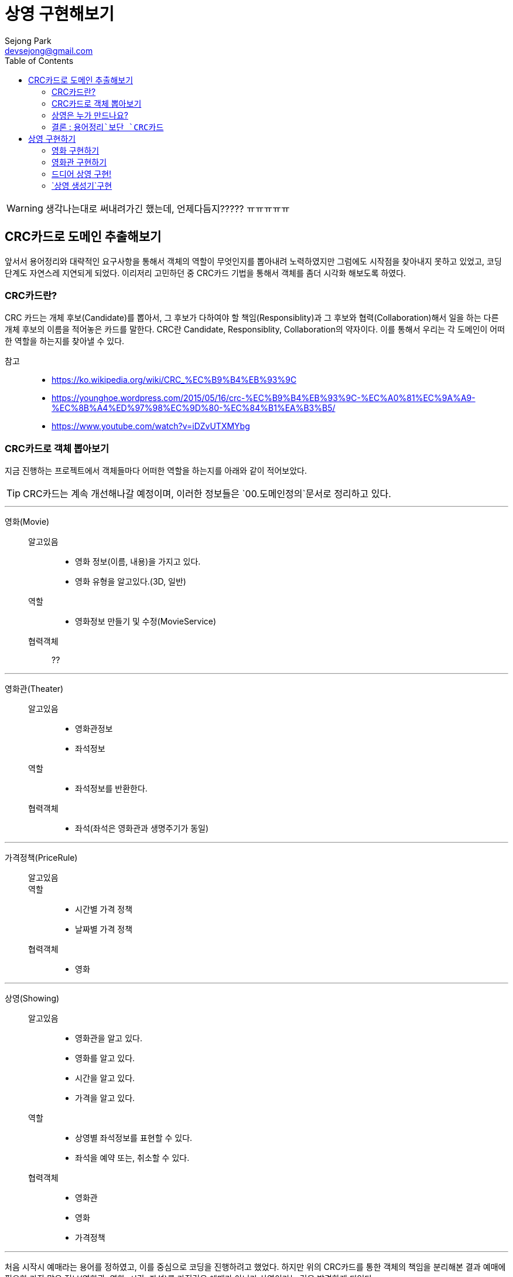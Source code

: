 = 상영 구현해보기
Sejong Park <devsejong@gmail.com>
:imagesDir: 03.상영
:toc:


WARNING: 생각나는대로 써내려가긴 했는데, 언제다듬지????? ㅠㅠㅠㅠㅠ


== CRC카드로 도메인 추출해보기

앞서서 용어정리와 대략적인 요구사항을 통해서 객체의 역할이 무엇인지를 뽑아내려 노력하였지만 그럼에도 시작점을 찾아내지 못하고 있었고, 코딩단계도 자연스레 지연되게 되었다. 이리저리 고민하던 중 CRC카드 기법을 통해서 객체를 좀더 시각화 해보도록 하였다.

=== CRC카드란?

CRC 카드는 개체 후보(Candidate)를 뽑아서, 그 후보가 다하여야 할 책임(Responsiblity)과 그 후보와 협력(Collaboration)해서 일을 하는 다른 개체 후보의 이름을 적어놓은 카드를 말한다. CRC란 Candidate, Responsiblity, Collaboration의 약자이다. 이를 통해서 우리는 각 도메인이 어떠한 역할을 하는지를 찾아낼 수 있다.

참고::
* https://ko.wikipedia.org/wiki/CRC_%EC%B9%B4%EB%93%9C
* https://younghoe.wordpress.com/2015/05/16/crc-%EC%B9%B4%EB%93%9C-%EC%A0%81%EC%9A%A9-%EC%8B%A4%ED%97%98%EC%9D%80-%EC%84%B1%EA%B3%B5/
* https://www.youtube.com/watch?v=iDZvUTXMYbg


=== CRC카드로 객체 뽑아보기

지금 진행하는 프로젝트에서 객체들마다 어떠한 역할을 하는지를 아래와 같이 적어보았다.

TIP: CRC카드는 계속 개선해나갈 예정이며, 이러한 정보들은 `00.도메인정의`문서로 정리하고 있다.

***

영화(Movie)::
알고있음:::
* 영화 정보(이름, 내용)을 가지고 있다.
* 영화 유형을 알고있다.(3D, 일반)
역할:::
* 영화정보 만들기 및 수정(MovieService)
협력객체:::
??

***

영화관(Theater)::
알고있음:::
* 영화관정보
* 좌석정보
역할:::
* 좌석정보를 반환한다.
협력객체:::
* 좌석(좌석은 영화관과 생명주기가 동일)

***

가격정책(PriceRule)::
알고있음:::
역할:::
* 시간별 가격 정책
* 날짜별 가격 정책
협력객체:::
* 영화

***

상영(Showing)::
알고있음:::
* 영화관을 알고 있다.
* 영화를 알고 있다.
* 시간을 알고 있다.
* 가격을 알고 있다.
역할:::
* 상영별 좌석정보를 표현할 수 있다.
* 좌석을 예약 또는, 취소할 수 있다.
협력객체:::
* 영화관
* 영화
* 가격정책

***

처음 시작시 예매라는 용어를 정하였고, 이를 중심으로 코딩을 진행하려고 했었다. 하지만 위의 CRC카드를 통한 객체의 책임을 분리해본 결과 예매에 필요한 가장 많은 정보(영화관, 영화, 시간, 좌석)를 가진것은 예매가 아니라 상영이라는 것을 발견하게 되었다.

=== 상영은 누가 만드나요?

새롭게 큰 역할을 가지게 된 상영은 영화관, 영화 두 객체를 비교해 보았을때 어느 객체가 높은 지위를 가지는지를 판단할 수 없다. 상영은 연관관계로 영화와 영화관을 알고 있지만, 상영을 위해서는 영화관과 영화 들 다 필요하며, 여기에 더해서 가격정보를 함께 가지고 있기 때문에 상영정보를 만들어주는 별도의 객체가 하나 더 필요하다는 결론에 다다르게 되었다.

새롭게 서비스를 하나 정의하도록 하자 이 서비스는 영화관과 영화정보 그리고 상영정보를 기준으로 상영 도메인을 생성하는 역할을 부여한다. `ShowingCreator`라는 클래스를 새롭게 정의하고 아래와 같이 역할을 지정해주었다.ㅐ

상영생성기(ShowingCreator)::
알고있음:::
역할:::
* 상영(Showing)을 만들수 있다.
협력객체:::
* 가격정책
* 영화
* 영화관


=== 결론 : `용어정리`보단 `CRC카드`

첫번째 Overview에서 뽑아본 용어와 모델 관계도를 통해서 `예약`이라는 객체를 추출해내고 이를 중심으로 작업을 진행하려고 했었지만, CRC를 통해서 오히려 `상영`객체가 예약의 주체가 되는것이 더욱 옳다는것이 드러나게 되었다. 상영이라는 객체는 영화, 영화관, 시간을 담고 있으며, 예약에 필요한 모든 정보가 들어가있다. 가장 많이 관련된 정보를 알고 있는 객체에게 역할을 할당하는것이 옳은 설계라고 한다면, 상영 객체가 예매를 담당하는 주체로써 가장 좋은 객체일 것이다.

앞서 Overview에서 정의한 용어정리와 모델 그림은 폐기하기로 결정하였다. CRC카드만으로 충분히 객체의 역할과 용어정의까지 함께 할 수 있게 되었고 오히려 가독성도 향상되었기 때문이다. 위의 정리된 CRC카드는 `00.도메인정의.adoc`에서 지속적으로 업데이트 해나가기로 결정하였다.

== 상영 구현하기

이제 직접 프로그래밍 레벨로 내려가 `상영`을 만들어주는 역할을 지닌 `상영 생성기`의 테스트 코드를 작성하기로 하였다.

[source, java]
.ShowingCreatorServiceTest.class
----
@Test
public void create() {
    Showing showing = showingCreator.create("영화관", "영화", "시작시간", "금액");
}
----

테스트를 만들자 마자, 상영은 영화관이나 영화같은 협력객체들이 미리 준비되어야 한다는 것을 깨달았다. 일단 만들어본다는 TDD의 원칙에는 어긋나지만, 아직까지는 이러한 방식에 어색하여 먼저 필요한 협력객체들을 만들기로 결정하였다.

=== 영화 구현하기

아래와 같이 `영화`엔티티를 만들었다. 영화는 영화는 IMAX, 3D등의 타입을 가질수 있다. 타입은 영화가 있어야지만 존재하는 값이므로 함께 값이 생성되도록 설정하였다.

[source, java]
----
@Entity
public class Movie {
    @Id
    @GeneratedValue
    private Long id;
    private String name;

    @Column(columnDefinition = "TEXT")
    private String description;
    private int runningTime;

    // 영화Type은 영화와 생명주기가 동일.
    @ElementCollection
    @CollectionTable(
            name = "MOVIE_AVAILABLE_TYPE",
            joinColumns = @JoinColumn(name = "MOVIE_ID")
    )
    private Set<MovieType> availableMovieType;

    //getter, constructor
}
----

엔티티의 저장역할을 맡는 `MovieService`도 생성하였다. 영화는 다른 협력객체가 없는 독립적인 존재이기 때문에 비교적 간략하게 만들어낼 수 있었다.

[source, java]
.MovieService.java
----
@Service
public class MovieService {
    @Autowired MovieRepository repository;

    public Movie create(MovieCreateRequest request) {
        Movie movie = new Movie(
                request.getName(),
                request.getDescription(),
                request.getRunningTime(),
                request.getMovieTypes()
        );

        return repository.save(movie);
    }

    public Movie get(long id) {
        return repository.getOne(id);
    }
}
----

=== 영화관 구현하기

영화관 역시 영화와 마찬가지로 협력객체가 존재하지 않는다. 특이사항으로는 영화관에는 좌석이 함께 입력되어야 한다는 점이다. 하나의 영화관에는 여러개의 좌석이 존재할 것이다. 문제는 ORM과 연결되는 순간 쉽지 않은 작업이 되어 버린다. 1:N 관계는 객체지향적인 프로그래밍에선 쉽게 구현할 수 있지만 데이터베이스로 이는 별도의 테이블이 있어야지만 표현이 가능하기 때문이다.

// TODO 수정필요
좌석은 영화관과 동일한 생명주기를 가지기 때문에  별도의 테이블을 할당하여 Value Object로 만든 Seat가 입력되도록 만들어 주었다.

[source, java]
----
@Entity
public class Theater {
    @Id
    @GeneratedValue
    private Long id;
    private String name;

    @ElementCollection
    @CollectionTable(name = "THEATER_SEAT", joinColumns = @JoinColumn(name = "id"))
    @OrderColumn(name = "SEAT_IDX")
    private List<Seat> seats = new ArrayList<>();

    //getter, constructor
}
----

영화관에서 좌석은 다음과 같이 만들어져있곤 하다.

image::03.상영(Showing)-49aad.png[]

지금은 토이프로젝트이므로(핵심이 여기가 아님!!) 많이 고민하지 않고 가로 세로의 크기를 받아 직사각형의 좌석을 만들어주도록 설정하였다. y축은 알파벳을 사용하므로 숫자를 간략하게 알파벳으로 변경하는 로직은 좌석을 생성하는 주체인 Theater에 추가하였다.

[source, java]
.Seat.java
----
@Embeddable
public class Seat {
    private Character row;
    private Integer column;

    protected Seat() {
    }

    public Seat(Character row, Integer column) {
        this.row = row;
        this.column = column;
    }
}
----

[source, java]
.Theater.java
----
//.....

public Theater(String name, int columnSize, int rowSize) {
    //검증로직 생략
    this.name = name;
    this.seats = seatsGenerator(columnSize, rowSize);
}

// 좌석을 생성하여 리스트를 반환합니다.
private static List<Seat> seatsGenerator(int columnSize, int rowSize) {
    List<Seat> seats = new ArrayList<>();

    for (int row = 1; row <= rowSize; row++) {
        char rowString = getCharFromNumber(row);
        for (int column = 1; column <= columnSize; column++) {
            seats.add(new Seat(rowString, column));
        }
    }

    return seats;
}

// 좌석정보를 반환합니다.
private static char getCharFromNumber(int i) {
    if (i > 0 && i < 27)
        return (char) (i + 'A' - 1);
    else
        throw new IllegalArgumentException("문자변경 실패");
}

//.....
----

영화관 서비스는 다음과 같이 Theater의 생성자를 호출하도록 만들었다. 외부에서 값을 받을때 DTO의 형식으로 값을 가져오도록 만들었다.

[source, java]
.TheaterService.java
----
@Service
public class TheaterService {
    @Autowired TheaterRepsitory repository;

    // 영화관 정보를 생성합니다.
    public Theater create(TheaterCreateRequest request) {
        Theater theater = new Theater(request.getName(), request.getColumnSize(), request.getRowSize());
        repository.save(theater);

        return theater;
    }
}
----

=== 드디어 `상영` 구현!

비로소 상영을 구성할 수 있게 되었다. 상영에 필요한 협력객체들을 필드에 넣고 아래와 같이 엔티티를 만들어주었다.

[source, java]
.Showing.java
----
@Entity
public class Showing {

    @Id
    @GeneratedValue
    private Long id;
    @ManyToOne
    private Movie movie;
    @ManyToOne
    private Theater theater;
    private LocalDateTime startTime;
    private Money price;

    @OneToMany(mappedBy = "showing")
    private List<ShowingSeat> showingSeats = new ArrayList<>();

    protected Showing() {
    }
}
----

앞서 **상영을 통해서 좌석을 예매한다**라고 정의했다. 영화관의 `좌석`에서 범위가 다소 넓어져 `상영좌석`은 `상영`과 예매여부등이 추가로 필요하게 되었다. 즉 이전의 Seat에서 좀 더 확장된 개념을 가지며, 하나의 좌석에 따라 정보가 변경되므로 ValueObject가 아닌 `Entity`로 `ShowingSeat`를 구현하였다.

[source, java]
.ShowingSeat.java
----
@Entity
public class ShowingSeat {
    public enum State {RESERVED, VACANCY}

    @Id
    @GeneratedValue
    private Long id;
    @ManyToOne
    private Showing showing;
    @Embedded
    @AttributeOverrides({
            @AttributeOverride(name = "row", column = @Column(name = "SEAT_ROW")),
            @AttributeOverride(name = "column", column = @Column(name = "SEAT_COLUMN"))
    })
    private Seat seat;

    @Enumerated(EnumType.STRING)
    private State state;

    public ShowingSeat(Showing showing, Seat seat) {
        setShowing(showing);
        this.seat = seat;
        this.state = State.VACANCY;
    }
}
----

=== `상영 생성기`구현

WARN:: `상영좌석`에 대한 설명 추가

이제 상영을 생성하는 코드를 작성하여야 한다. 우리는 상영을 하나의 단위로 보기로 결정하였다. 즉 상영이라는 단위가 하나의 애그리거트가 되어야 한다. 하지만 이를 생성하는 작업은 쉽지 않다. 가장 큰 문제는 우리는 ORM을 사용하여 패러다임이 맞지 않은 두 기술들을 이어야 하기 때문이다. JPA로 좀더 이야기를 하자면 `상영좌석`은 `상영`엔티티에서 연관관계의 주인이 된다. 따라서 `상영`이 먼저 생성되고 `엔티티`로 등록되어야지만 `상영좌석`도 엔티티로 등록할 수 있게 된다.


테스트 코드는 위의 상태에서 실제 연관객체가 들어갔다는 점 외에는 달라진 부분이 없다. 아래와 같이 간략한 검증로직을 추가하여 테스트를 만들어 주었다.

[source, java]
----
@Test
public void create() throws Exception {
    // when
    Showing showing = showingCreator.create(theater, movie, startTime, Money.of(3000));

    // then
    assertThat(showing.getPrice(), is(Money.of(3000)));
    assertThat(showing.getMovie().getName(), is("WALL-E"));
    assertThat(showing.getTheater().getName(), is("서현점"));
}
----

상영이 생성될 때에는 많은 협력객체가 필요하기 때문에 앞서 `상영 생성기`를 별도의 객체로 분리시키기로 했었다. 앞서 이야기했던대로 `상영`의 생성자로 `상영좌석`까지 한꺼번에 생성할 수 없다. 그렇기 때문에 도메인로직은 최대한 캡슐화시킨다는 기본원칙이 다소 위배되는 코드가 나올수 밖에 없다. 다행히 복잡한 생성로직을 지금처럼 별도의 생성 클래스로 분리시켜 놓았고 앞으로 이 클래스의 밖으로 복잡함이 드러나지 않도록 조심하도록 하자.

[source, java]
.ShowingCreator.java
----
@Service
public class ShowingCreator {
    @Autowired ShowingRepository showingRepository;
    @Autowired ShowingSeatRepository seatRepository;

    public Showing create(Theater theater, Movie movie, LocalDateTime startTime, Money price) {
        // 상영좌석을 만들기 위해선 상영이 생성되어야 한다.
        Showing showing = new Showing(theater, movie, startTime, price);
        showingRepository.save(showing);

        // 상영 좌석 생성 하면서 상영 엔티티를 참조로 추가한다.
        List<ShowingSeat> showingSeats = theater.getSeats().stream()
                .map(seat -> new ShowingSeat(showing, seat))
                .collect(Collectors.toList());

        // 상영 좌석을 최종적으로 저장한다.
        seatRepository.save(showingSeats);
        return showing;
    }
}
----
